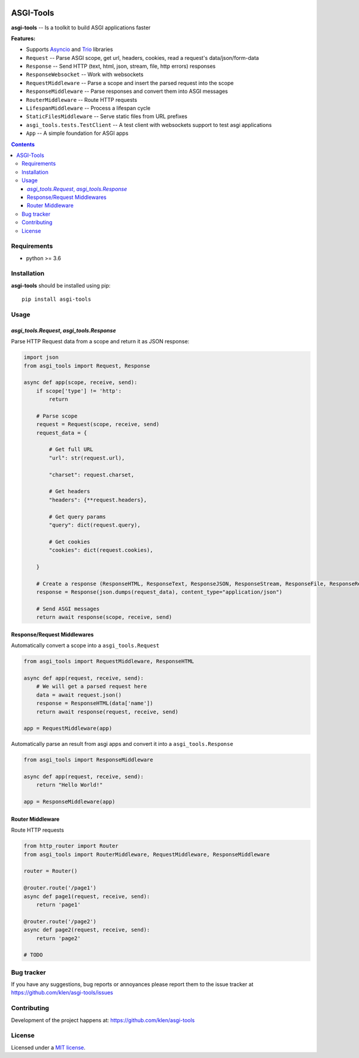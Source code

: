 .. image:: https://raw.github.com/klen/muffin/develop/.github/assets/asgi-tools.png
   :height: 100px


ASGI-Tools
##########

.. _description:

**asgi-tools** -- Is a toolkit to build ASGI applications faster

.. _badges:

.. image:: https://github.com/klen/asgi-tools/workflows/tests/badge.svg
    :target: https://github.com/klen/asgi-tools/actions
    :alt: Tests Status

.. image:: https://img.shields.io/pypi/v/asgi-tools
    :target: https://pypi.org/project/asgi-tools/
    :alt: PYPI Version

.. image:: https://img.shields.io/pypi/pyversions/asgi-tools
    :target: https://pypi.org/project/asgi-tools/
    :alt: Python Versions

.. _features:

**Features:**

- Supports `Asyncio`_ and `Trio`_ libraries
- ``Request``                 -- Parse ASGI scope, get url, headers, cookies, read a request's data/json/form-data
- ``Response``                -- Send HTTP (text, html, json, stream, file, http errors) responses
- ``ResponseWebsocket``       -- Work with websockets
- ``RequestMiddleware``       -- Parse a scope and insert the parsed request into the scope
- ``ResponseMiddleware``      -- Parse responses and convert them into ASGI messages
- ``RouterMiddleware``        -- Route HTTP requests
- ``LifespanMiddleware``      -- Process a lifespan cycle
- ``StaticFilesMiddleware``   -- Serve static files from URL prefixes
- ``asgi_tools.tests.TestClient`` -- A test client with websockets support to test asgi applications
- ``App``                     -- A simple foundation for ASGI apps

.. _contents:

.. contents::

.. _requirements:

Requirements
=============

- python >= 3.6

.. _installation:

Installation
=============

**asgi-tools** should be installed using pip: ::

    pip install asgi-tools


Usage
=====

`asgi_tools.Request`, `asgi_tools.Response`
--------------------------------------------

Parse HTTP Request data from a scope and return it as JSON response:

.. code-block:: python

    import json
    from asgi_tools import Request, Response

    async def app(scope, receive, send):
        if scope['type'] != 'http':
            return

        # Parse scope
        request = Request(scope, receive, send)
        request_data = {

            # Get full URL
            "url": str(request.url),

            "charset": request.charset,

            # Get headers
            "headers": {**request.headers},

            # Get query params
            "query": dict(request.query),

            # Get cookies
            "cookies": dict(request.cookies),

        }

        # Create a response (ResponseHTML, ResponseText, ResponseJSON, ResponseStream, ResponseFile, ResponseRedirect also available)
        response = Response(json.dumps(request_data), content_type="application/json")

        # Send ASGI messages
        return await response(scope, receive, send)


Response/Request Middlewares
-----------------------------

Automatically convert a scope into a ``asgi_tools.Request``

.. code-block:: python

    from asgi_tools import RequestMiddleware, ResponseHTML

    async def app(request, receive, send):
        # We will get a parsed request here
        data = await request.json()
        response = ResponseHTML(data['name'])
        return await response(request, receive, send)

    app = RequestMiddleware(app)


Automatically parse an result from asgi apps and convert it into a ``asgi_tools.Response``

.. code-block:: python

    from asgi_tools import ResponseMiddleware

    async def app(request, receive, send):
        return "Hello World!"

    app = ResponseMiddleware(app)


Router Middleware
------------------

Route HTTP requests

.. code-block:: python

    from http_router import Router
    from asgi_tools import RouterMiddleware, RequestMiddleware, ResponseMiddleware

    router = Router()

    @router.route('/page1')
    async def page1(request, receive, send):
        return 'page1'

    @router.route('/page2')
    async def page2(request, receive, send):
        return 'page2'

    # TODO


.. _bugtracker:

Bug tracker
===========

If you have any suggestions, bug reports or
annoyances please report them to the issue tracker
at https://github.com/klen/asgi-tools/issues

.. _contributing:

Contributing
============

Development of the project happens at: https://github.com/klen/asgi-tools

.. _license:

License
========

Licensed under a `MIT license`_.


.. _links:

.. _Asyncio: https://docs.python.org/3/library/asyncio.html
.. _Trio: https://trio.readthedocs.io/en/stable/index.html
.. _klen: https://github.com/klen
.. _MIT license: http://opensource.org/licenses/MIT

